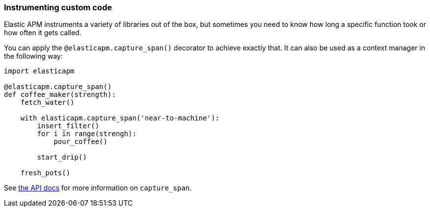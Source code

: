 [[instrumenting-custom-code]]
=== Instrumenting custom code

Elastic APM instruments a variety of libraries out of the box, but sometimes you
need to know how long a specific function took or how often it gets
called.

You can apply the `@elasticapm.capture_span()` decorator to achieve exactly that.
It can also be used as a context manager in the following way:

[source,python]
----
import elasticapm

@elasticapm.capture_span()
def coffee_maker(strength):
    fetch_water()

    with elasticapm.capture_span('near-to-machine'):
        insert_filter()
        for i in range(strengh):
            pour_coffee()

        start_drip()

    fresh_pots()
----

See <<api-capture-span, the API docs>> for more information on `capture_span`. 
